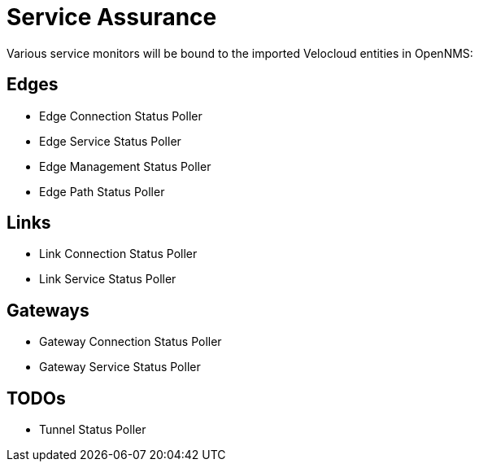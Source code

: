 = Service Assurance
:imagesdir: ../assets/images

Various service monitors will be bound to the imported Velocloud entities in OpenNMS:

## Edges
* Edge Connection Status Poller
* Edge Service Status Poller
* Edge Management Status Poller
* Edge Path Status Poller

## Links
* Link Connection Status Poller
* Link Service Status Poller

## Gateways
* Gateway Connection Status Poller
* Gateway Service Status Poller

## TODOs
* Tunnel Status Poller
